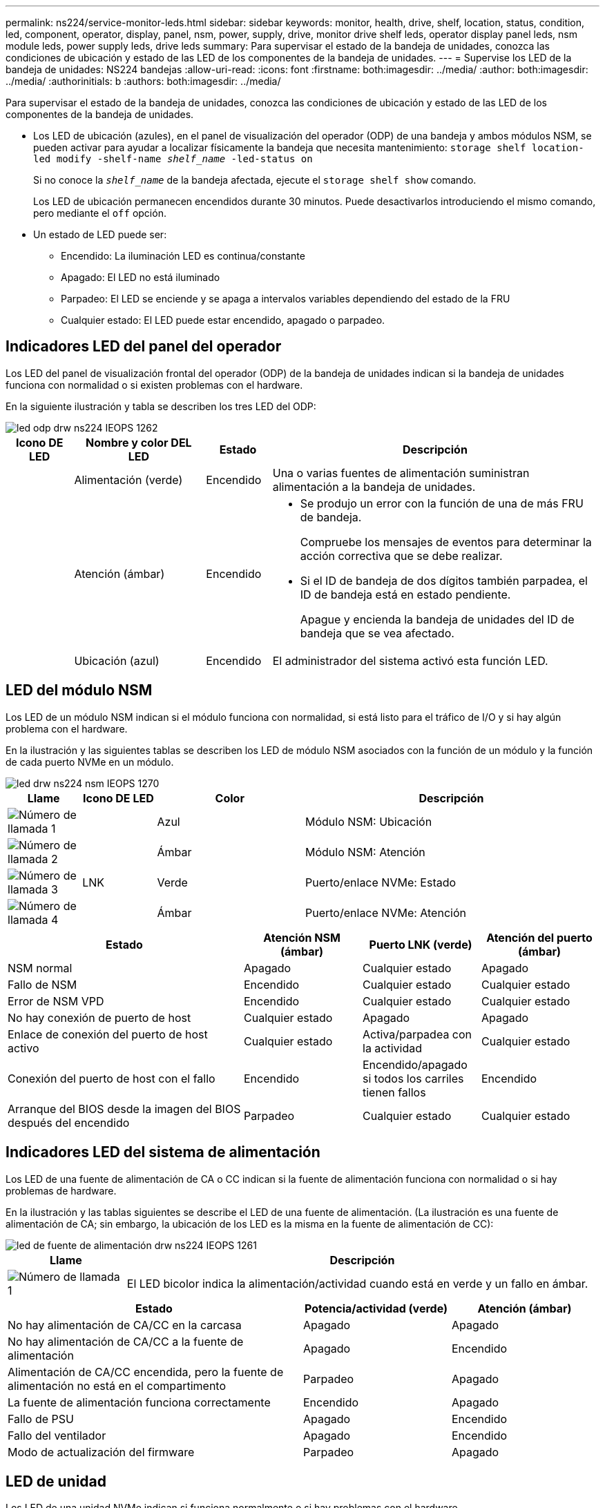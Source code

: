 ---
permalink: ns224/service-monitor-leds.html 
sidebar: sidebar 
keywords: monitor, health, drive, shelf, location, status, condition, led, component, operator, display, panel, nsm, power, supply, drive, monitor drive shelf leds, operator display panel leds, nsm module leds, power supply leds, drive leds 
summary: Para supervisar el estado de la bandeja de unidades, conozca las condiciones de ubicación y estado de las LED de los componentes de la bandeja de unidades. 
---
= Supervise los LED de la bandeja de unidades: NS224 bandejas
:allow-uri-read: 
:icons: font
:firstname: both:imagesdir: ../media/
:author: both:imagesdir: ../media/
:authorinitials: b
:authors: both:imagesdir: ../media/


[role="lead"]
Para supervisar el estado de la bandeja de unidades, conozca las condiciones de ubicación y estado de las LED de los componentes de la bandeja de unidades.

* Los LED de ubicación (azules), en el panel de visualización del operador (ODP) de una bandeja y ambos módulos NSM, se pueden activar para ayudar a localizar físicamente la bandeja que necesita mantenimiento: `storage shelf location-led modify -shelf-name _shelf_name_ -led-status on`
+
Si no conoce la `_shelf_name_` de la bandeja afectada, ejecute el `storage shelf show` comando.

+
Los LED de ubicación permanecen encendidos durante 30 minutos. Puede desactivarlos introduciendo el mismo comando, pero mediante el `off` opción.

* Un estado de LED puede ser:
+
** Encendido: La iluminación LED es continua/constante
** Apagado: El LED no está iluminado
** Parpadeo: El LED se enciende y se apaga a intervalos variables dependiendo del estado de la FRU
** Cualquier estado: El LED puede estar encendido, apagado o parpadeo.






== Indicadores LED del panel del operador

Los LED del panel de visualización frontal del operador (ODP) de la bandeja de unidades indican si la bandeja de unidades funciona con normalidad o si existen problemas con el hardware.

En la siguiente ilustración y tabla se describen los tres LED del ODP:

image::../media/drw_ns224_odp_leds_IEOPS-1262.svg[led odp drw ns224 IEOPS 1262]

[cols="1,2,1,5"]
|===
| Icono DE LED | Nombre y color DEL LED | Estado | Descripción 


 a| 
image:../media/drw_sas_power_icon.png[""]
 a| 
Alimentación (verde)
 a| 
Encendido
 a| 
Una o varias fuentes de alimentación suministran alimentación a la bandeja de unidades.



 a| 
image:../media/drw_sas_fault_icon.png[""]
 a| 
Atención (ámbar)
 a| 
Encendido
 a| 
* Se produjo un error con la función de una de más FRU de bandeja.
+
Compruebe los mensajes de eventos para determinar la acción correctiva que se debe realizar.

* Si el ID de bandeja de dos dígitos también parpadea, el ID de bandeja está en estado pendiente.
+
Apague y encienda la bandeja de unidades del ID de bandeja que se vea afectado.





 a| 
image:../media/drw_sas3_location_icon.gif[""]
 a| 
Ubicación (azul)
 a| 
Encendido
 a| 
El administrador del sistema activó esta función LED.

|===


== LED del módulo NSM

Los LED de un módulo NSM indican si el módulo funciona con normalidad, si está listo para el tráfico de I/O y si hay algún problema con el hardware.

En la ilustración y las siguientes tablas se describen los LED de módulo NSM asociados con la función de un módulo y la función de cada puerto NVMe en un módulo.

image::../media/drw_ns224_nsm_leds_IEOPS-1270.svg[led drw ns224 nsm IEOPS 1270]

[cols="1,1,2,4"]
|===
| Llame | Icono DE LED | Color | Descripción 


 a| 
image:../media/legend_icon_01.png["Número de llamada 1"]
 a| 
image:../media/drw_sas3_location_icon.gif[""]
 a| 
Azul
 a| 
Módulo NSM: Ubicación



 a| 
image:../media/legend_icon_02.png["Número de llamada 2"]
 a| 
image:../media/drw_sas_fault_icon.png[""]
 a| 
Ámbar
 a| 
Módulo NSM: Atención



 a| 
image:../media/legend_icon_03.png["Número de llamada 3"]
 a| 
LNK
 a| 
Verde
 a| 
Puerto/enlace NVMe: Estado



 a| 
image:../media/legend_icon_04.png["Número de llamada 4"]
 a| 
image:../media/drw_sas_fault_icon.png[""]
 a| 
Ámbar
 a| 
Puerto/enlace NVMe: Atención

|===
[cols="2,1,1,1"]
|===
| Estado | Atención NSM (ámbar) | Puerto LNK (verde) | Atención del puerto (ámbar) 


 a| 
NSM normal
 a| 
Apagado
 a| 
Cualquier estado
 a| 
Apagado



 a| 
Fallo de NSM
 a| 
Encendido
 a| 
Cualquier estado
 a| 
Cualquier estado



 a| 
Error de NSM VPD
 a| 
Encendido
 a| 
Cualquier estado
 a| 
Cualquier estado



 a| 
No hay conexión de puerto de host
 a| 
Cualquier estado
 a| 
Apagado
 a| 
Apagado



 a| 
Enlace de conexión del puerto de host activo
 a| 
Cualquier estado
 a| 
Activa/parpadea con la actividad
 a| 
Cualquier estado



 a| 
Conexión del puerto de host con el fallo
 a| 
Encendido
 a| 
Encendido/apagado si todos los carriles tienen fallos
 a| 
Encendido



 a| 
Arranque del BIOS desde la imagen del BIOS después del encendido
 a| 
Parpadeo
 a| 
Cualquier estado
 a| 
Cualquier estado

|===


== Indicadores LED del sistema de alimentación

Los LED de una fuente de alimentación de CA o CC indican si la fuente de alimentación funciona con normalidad o si hay problemas de hardware.

En la ilustración y las tablas siguientes se describe el LED de una fuente de alimentación. (La ilustración es una fuente de alimentación de CA; sin embargo, la ubicación de los LED es la misma en la fuente de alimentación de CC):

image::../media/drw_ns224_psu_leds_IEOPS-1261.svg[led de fuente de alimentación drw ns224 IEOPS 1261]

[cols="1,4"]
|===
| Llame | Descripción 


 a| 
image:../media/legend_icon_01.png["Número de llamada 1"]
 a| 
El LED bicolor indica la alimentación/actividad cuando está en verde y un fallo en ámbar.

|===
[cols="2,1,1"]
|===
| Estado | Potencia/actividad (verde) | Atención (ámbar) 


 a| 
No hay alimentación de CA/CC en la carcasa
 a| 
Apagado
 a| 
Apagado



 a| 
No hay alimentación de CA/CC a la fuente de alimentación
 a| 
Apagado
 a| 
Encendido



 a| 
Alimentación de CA/CC encendida, pero la fuente de alimentación no está en el compartimento
 a| 
Parpadeo
 a| 
Apagado



 a| 
La fuente de alimentación funciona correctamente
 a| 
Encendido
 a| 
Apagado



 a| 
Fallo de PSU
 a| 
Apagado
 a| 
Encendido



 a| 
Fallo del ventilador
 a| 
Apagado
 a| 
Encendido



 a| 
Modo de actualización del firmware
 a| 
Parpadeo
 a| 
Apagado

|===


== LED de unidad

Los LED de una unidad NVMe indican si funciona normalmente o si hay problemas con el hardware.

En la ilustración y las siguientes tablas se describen los dos LED de una unidad NVMe:

image::../media/drw_ns224_drive_leds_IEOPS-1263.svg[led de unidad drw ns224 IEOPS 1263]

[cols="1,2,2"]
|===
| Llame | Nombre DEL LED | Color 


 a| 
image:../media/legend_icon_01.png["Número de llamada 1"]
 a| 
Atención
 a| 
Ámbar



 a| 
image:../media/legend_icon_02.png["Número de llamada 2"]
 a| 
Alimentación/actividad
 a| 
Verde

|===
[cols="2,1,1,1"]
|===
| Estado | Alimentación/actividad (verde) | Atención (ámbar) | LED ODP asociado 


 a| 
Unidad instalada y operativa
 a| 
Activa/parpadea con la actividad
 a| 
Cualquier estado
 a| 
N.A.



 a| 
Fallo de una unidad
 a| 
Activa/parpadea con la actividad
 a| 
Encendido
 a| 
Atención (ámbar)



 a| 
Juego de identificación de dispositivo SES
 a| 
Activa/parpadea con la actividad
 a| 
Parpadea
 a| 
La atención (ámbar) está desactivada



 a| 
Bit de fallo del dispositivo SES establecido
 a| 
Activa/parpadea con la actividad
 a| 
Encendido
 a| 
Atención (ámbar)



 a| 
Fallo del circuito de control de alimentación
 a| 
Apagado
 a| 
Cualquier estado
 a| 
Atención (ámbar)

|===